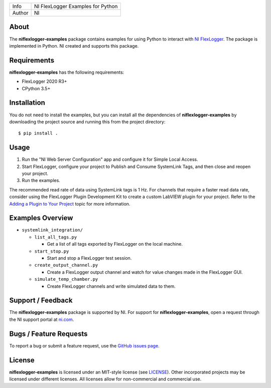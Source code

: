 ===========  ====================================================
Info         NI FlexLogger Examples for Python
Author       NI
===========  ====================================================

About
=====
The **niflexlogger-examples** package contains examples for using Python to
interact with `NI FlexLogger <https://ni.com/flexlogger>`_. The package is
implemented in Python. NI created and supports this package.

Requirements
============
**niflexlogger-examples** has the following requirements:

* FlexLogger 2020 R3+
* CPython 3.5+

.. _installation_section:

Installation
============
You do not need to install the examples, but you can install all the
dependencies of **niflexlogger-examples** by downloading the project source and
running this from the project directory::

   $ pip install .

.. _usage_section:

Usage
=====
1. Run the "NI Web Server Configuration" app and configure it for Simple Local
   Access.
2. Start FlexLogger, configure your project to Publish and Consume SystemLink
   Tags, and then close and reopen your project.
3. Run the examples.

The recommended read rate of data using SystemLink tags is 1 Hz. For channels
that require a faster read data rate, consider using the FlexLogger Plugin
Development Kit to create a custom LabVIEW plugin for your project. Refer to
the `Adding a Plugin to Your Project <https://ni.com/documentation/en/flexlogger/latest/manual/adding-a-plugin/>`_
topic for more information.

.. _overview_section:

Examples Overview
=================

* ``systemlink_integration/``

  * ``list_all_tags.py``

    * Get a list of all tags exported by FlexLogger on the local machine.

  * ``start_stop.py``

    * Start and stop a FlexLogger test session.

  * ``create_output_channel.py``

    * Create a FlexLogger output channel and watch for value changes made in the
      FlexLogger GUI.

  * ``simulate_temp_chamber.py``

    * Create FlexLogger channels and write simulated data to them.

.. _support_section:

Support / Feedback
==================
The **niflexlogger-examples** package is supported by NI. For support for
**niflexlogger-examples**, open a request through the NI support portal at
`ni.com <https://www.ni.com>`_.

Bugs / Feature Requests
=======================
To report a bug or submit a feature request, use the
`GitHub issues page <https://github.com/ni/niflexlogger-examples-python/issues>`_.

License
=======
**niflexlogger-examples** is licensed under an MIT-style license (see `LICENSE
<LICENSE>`_).  Other incorporated projects may be licensed under different
licenses. All licenses allow for non-commercial and commercial use.
